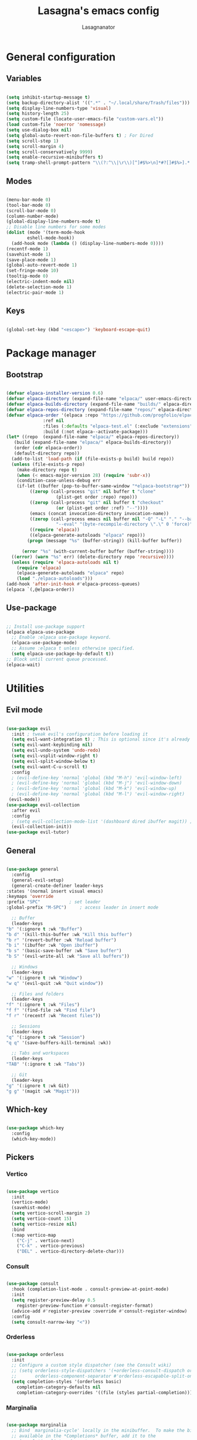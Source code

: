 #+TITLE: Lasagna's emacs config
#+AUTHOR: Lasagnanator

* General configuration

** Variables

#+begin_src emacs-lisp

  (setq inhibit-startup-message t)
  (setq backup-directory-alist '((".*" . "~/.local/share/Trash/files")))
  (setq display-line-numbers-type 'visual)
  (setq history-length 25)
  (setq custom-file (locate-user-emacs-file "custom-vars.el"))
  (load custom-file 'noerror 'nomessage)
  (setq use-dialog-box nil)
  (setq global-auto-revert-non-file-buffers t) ; For Dired
  (setq scroll-step 1)
  (setq scroll-margin 4)
  (setq scroll-conservatively 9999)
  (setq enable-recursive-minibuffers t)
  (setq tramp-shell-prompt-pattern "\\(?:^\\|\r\\)[^]#$%>\n]*#?[]#$%>].* *\\(^[\\[[0-9;]*[a-zA-Z] *\\)*") ; TODO: change section

#+end_src

** Modes

#+begin_src emacs-lisp

  (menu-bar-mode 0)
  (tool-bar-mode 0)
  (scroll-bar-mode 0)
  (column-number-mode)
  (global-display-line-numbers-mode t)
  ;; Disable line numbers for some modes
  (dolist (mode '(term-mode-hook
		  eshell-mode-hook))
    (add-hook mode (lambda () (display-line-numbers-mode 0))))
  (recentf-mode 1)
  (savehist-mode 1)
  (save-place-mode 1)
  (global-auto-revert-mode 1)
  (set-fringe-mode 10)
  (tooltip-mode 0)
  (electric-indent-mode nil)
  (delete-selection-mode 1)
  (electric-pair-mode 1)

#+end_src

** Keys

#+begin_src emacs-lisp

  (global-set-key (kbd "<escape>") 'keyboard-escape-quit)

#+end_src

* Package manager

** Bootstrap

#+begin_src emacs-lisp

  (defvar elpaca-installer-version 0.6)
  (defvar elpaca-directory (expand-file-name "elpaca/" user-emacs-directory))
  (defvar elpaca-builds-directory (expand-file-name "builds/" elpaca-directory))
  (defvar elpaca-repos-directory (expand-file-name "repos/" elpaca-directory))
  (defvar elpaca-order '(elpaca :repo "https://github.com/progfolio/elpaca.git"
				:ref nil
				:files (:defaults "elpaca-test.el" (:exclude "extensions"))
				:build (:not elpaca--activate-package)))
  (let* ((repo  (expand-file-name "elpaca/" elpaca-repos-directory))
	 (build (expand-file-name "elpaca/" elpaca-builds-directory))
	 (order (cdr elpaca-order))
	 (default-directory repo))
    (add-to-list 'load-path (if (file-exists-p build) build repo))
    (unless (file-exists-p repo)
      (make-directory repo t)
      (when (< emacs-major-version 28) (require 'subr-x))
      (condition-case-unless-debug err
	  (if-let ((buffer (pop-to-buffer-same-window "*elpaca-bootstrap*"))
		   ((zerop (call-process "git" nil buffer t "clone"
					 (plist-get order :repo) repo)))
		   ((zerop (call-process "git" nil buffer t "checkout"
					 (or (plist-get order :ref) "--"))))
		   (emacs (concat invocation-directory invocation-name))
		   ((zerop (call-process emacs nil buffer nil "-Q" "-L" "." "--batch"
					 "--eval" "(byte-recompile-directory \".\" 0 'force)")))
		   ((require 'elpaca))
		   ((elpaca-generate-autoloads "elpaca" repo)))
	      (progn (message "%s" (buffer-string)) (kill-buffer buffer))

	    (error "%s" (with-current-buffer buffer (buffer-string))))
	((error) (warn "%s" err) (delete-directory repo 'recursive))))
    (unless (require 'elpaca-autoloads nil t)
      (require 'elpaca)
      (elpaca-generate-autoloads "elpaca" repo)
      (load "./elpaca-autoloads")))
  (add-hook 'after-init-hook #'elpaca-process-queues)
  (elpaca `(,@elpaca-order))

#+end_src

** Use-package

#+begin_src emacs-lisp

  ;; Install use-package support
  (elpaca elpaca-use-package
    ;; Enable :elpaca use-package keyword.
    (elpaca-use-package-mode)
    ;; Assume :elpaca t unless otherwise specified.
    (setq elpaca-use-package-by-default t))
  ;; Block until current queue processed.
  (elpaca-wait)

#+end_src

* Utilities

** Evil mode

#+begin_src emacs-lisp

  (use-package evil
    :init ; tweak evil's configuration before loading it
    (setq evil-want-integration t) ; This is optional since it's already set to t by default.
    (setq evil-want-keybinding nil)
    (setq evil-undo-system 'undo-redo)
    (setq evil-vsplit-window-right t)
    (setq evil-split-window-below t)
    (setq evil-want-C-u-scroll t)
    :config
    ; (evil-define-key 'normal 'global (kbd "M-h") 'evil-window-left)
    ; (evil-define-key 'normal 'global (kbd "M-j") 'evil-window-down)
    ; (evil-define-key 'normal 'global (kbd "M-k") 'evil-window-up)
    ; (evil-define-key 'normal 'global (kbd "M-l") 'evil-window-right)
   (evil-mode))
  (use-package evil-collection
    :after evil
    :config
    ; (setq evil-collection-mode-list '(dashboard dired ibuffer magit)) ; if I want to set evil binds for only some modes
    (evil-collection-init))
  (use-package evil-tutor)

#+end_src

** General

#+begin_src emacs-lisp

    (use-package general
      :config
      (general-evil-setup)
      (general-create-definer leader-keys
	:states '(normal insert visual emacs)
	:keymaps 'override
	:prefix "SPC"			; set leader
	:global-prefix "M-SPC")		; access leader in insert mode

      ;; Buffer
      (leader-keys
	"b" '(:ignore t :wk "Buffer")
	"b d" '(kill-this-buffer :wk "Kill this buffer")
	"b r" '(revert-buffer :wk "Reload buffer")
	"b i" '(ibuffer :wk "Open ibuffer")
	"b s" '(basic-save-buffer :wk "Save buffer")
	"b S" '(evil-write-all :wk "Save all buffers"))

      ;; Windows
      (leader-keys
	"w" '(:ignore t :wk "Window")
	"w q" '(evil-quit :wk "Quit window"))

      ;; Files and folders
      (leader-keys
	"f" '(:ignore t :wk "Files")
	"f f" '(find-file :wk "Find file")
	"f r" '(recentf :wk "Recent files"))

      ;; Sessions
      (leader-keys
	"q" '(:ignore t :wk "Session")
	"q q" '(save-buffers-kill-terminal :wk))

      ;; Tabs and workspaces
      (leader-keys
	"TAB" '(:ignore t :wk "Tabs"))

      ;; Git
      (leader-keys
	"g" '(:ignore t :wk Git)
	"g g" '(magit :wk "Magit")))

#+end_src

** Which-key

#+begin_src emacs-lisp

  (use-package which-key
    :config
    (which-key-mode))

#+end_src

** Pickers

*** Vertico

#+begin_src emacs-lisp

  (use-package vertico
    :init
    (vertico-mode)
    (savehist-mode)
    (setq vertico-scroll-margin 2)
    (setq vertico-count 15)
    (setq vertico-resize nil)
    :bind
    (:map vertico-map
	  ("C-j" . vertico-next)
	  ("C-k" . vertico-previous)
	  ("DEL" . vertico-directory-delete-char)))

#+end_src

*** Consult

#+begin_src emacs-lisp

  (use-package consult
    :hook (completion-list-mode . consult-preview-at-point-mode)
    :init
    (setq register-preview-delay 0.5
	  register-preview-function #'consult-register-format)
    (advice-add #'register-preview :override #'consult-register-window)
    :config
    (setq consult-narrow-key "<"))

#+end_src

*** Orderless

#+begin_src emacs-lisp

  (use-package orderless
    :init
    ;; Configure a custom style dispatcher (see the Consult wiki)
    ;; (setq orderless-style-dispatchers '(+orderless-consult-dispatch orderless-affix-dispatch)
    ;;       orderless-component-separator #'orderless-escapable-split-on-space)
    (setq completion-styles '(orderless basic)
	  completion-category-defaults nil
	  completion-category-overrides '((file (styles partial-completion)))))

#+end_src

*** Marginalia

#+begin_src emacs-lisp

  (use-package marginalia
    ;; Bind `marginalia-cycle' locally in the minibuffer.  To make the binding
    ;; available in the *Completions* buffer, add it to the
    ;; `completion-list-mode-map'.
    :bind (:map minibuffer-local-map
	   ("M-A" . marginalia-cycle))
    :init
    (marginalia-mode))

#+end_src

** Ivy completion

*** Ivy

#+begin_src emacs-lisp

  ; (use-package ivy  
  ;   :config
  ;   (ivy-mode))

#+end_src

*** Ivy-rich

#+begin_src emacs-lisp

  ; (use-package ivy-rich
  ;   :init
  ;   (ivy-rich-mode 1)
  ;   :config
  ;   (setcdr (assq t ivy-format-functions-alist) #'ivy-format-function-line))

#+end_src

*** Swiper

#+begin_src emacs-lisp

  ; (use-package swiper
  ;   :after ivy)

#+end_src

*** Counsel

#+begin_src emacs-lisp

  ; (use-package counsel
  ;   :after (ivy swiper)
  ;   :config
  ;   (counsel-mode))

#+end_src

** Helpful

#+begin_src emacs-lisp

  (use-package helpful
    :config
    (global-set-key (kbd "C-h f") #'helpful-callable)
    (global-set-key (kbd "C-h v") #'helpful-variable)
    (global-set-key (kbd "C-h k") #'helpful-key)
    (global-set-key (kbd "C-h x") #'helpful-command)
    (global-set-key (kbd "C-c C-d") #'helpful-at-point)
    (global-set-key (kbd "C-h F") #'helpful-function))

#+end_src

** Treemacs

#+begin_src emacs-lisp

(use-package treemacs
  :ensure t
  :defer t
  :init
  (with-eval-after-load 'winum
    (define-key winum-keymap (kbd "M-0") #'treemacs-select-window))
  :config
  (treemacs-follow-mode t)
  (treemacs-filewatch-mode t)
  (treemacs-fringe-indicator-mode 'always)
  (when treemacs-python-executable
    (treemacs-git-commit-diff-mode t))
  (pcase (cons (not (null (executable-find "git")))
               (not (null treemacs-python-executable)))
    (`(t . t)
     (treemacs-git-mode 'deferred))
    (`(t . _)
     (treemacs-git-mode 'simple)))

  (treemacs-hide-gitignored-files-mode nil))

#+end_src

*** Additional packages

#+begin_src emacs-lisp

  (use-package treemacs-evil
    :after (treemacs evil)
    :ensure t)

  (use-package treemacs-projectile
    :after (treemacs projectile)
    :ensure t)

  (use-package treemacs-icons-dired
    :hook (dired-mode . treemacs-icons-dired-enable-once)
    :ensure t)

  (use-package treemacs-magit
    :after (treemacs magit)
    :ensure t)

#+end_src

** Evil-surround

#+begin_src emacs-lisp

  (use-package evil-surround
    :config
    (global-evil-surround-mode 1))

#+end_src

** Commentary

#+begin_src emacs-lisp

  (use-package evil-commentary
    :config
    (evil-commentary-mode))

#+end_src

** Sudo-edit

#+begin_src emacs-lisp

  (use-package sudo-edit)

#+end_src

* Interface

** Themes

*** Doom themes megapack

#+begin_src emacs-lisp

  (use-package doom-themes
    :ensure t
    :config
    (setq doom-themes-enable-bold t    ; if nil, bold is universally disabled
	  doom-themes-enable-italic t) ; if nil, italics is universally disabled
    (load-theme 'doom-dracula t)

    (doom-themes-visual-bell-config)
    (setq doom-themes-treemacs-theme "doom-colors")
    (doom-themes-treemacs-config)
    (doom-themes-org-config))

#+end_src

*** Catppuccin

#+begin_src emacs-lisp

  (use-package catppuccin-theme
    :init (setq catppuccin-flavour 'mocha)
    ; :config
    ; (load-theme 'catppuccin t)
    )

#+end_src

*** Dracula

#+begin_src emacs-lisp

  (use-package dracula-theme)
    ;:config
    ;(load-theme 'dracula t))

#+end_src

** Fonts

#+begin_src emacs-lisp

  (add-to-list 'default-frame-alist
	       '(font . "JetBrains Mono-11"))

#+end_src

** Doom modeline

#+begin_src emacs-lisp

  (use-package doom-modeline
    :ensure t
    :init (doom-modeline-mode 1)
    :custom ((doom-modeline-height 15)))

#+end_src

** Icons

#+begin_src emacs-lisp

  (use-package all-the-icons
    :if (display-graphic-p))

#+end_src

** Dired customizations

#+begin_src emacs-lisp

  (use-package diredfl
    :config
    (diredfl-global-mode))

  (use-package all-the-icons-dired)

#+end_src

** Highlight motions

#+begin_src emacs-lisp

  (use-package evil-goggles
    :init
    (setq evil-goggles-pulse t
	  evil-goggles-enable-yank t
	  evil-goggles-enable-undo t
	  evil-goggles-enable-redo t
	  evil-goggles-enable-delete nil)
    :config
    (evil-goggles-mode))

#+end_src

* Git

** Magit

#+begin_src emacs-lisp

  (use-package magit
    :commands (magit-status magit-get-current-branch)
    :custom
    (magit-display-buffer-function #'magit-display-buffer-same-window-except-diff-v1))

#+end_src

** Forge

#+begin_src emacs-lisp

  (use-package forge)

#+end_src

** Projectile

#+begin_src emacs-lisp

  (use-package projectile
    :diminish projectile-mode
    :config (projectile-mode)
    :bind-keymap
    ("C-c p" . projectile-command-map)
    :init
    (when (file-directory-p "~/Projects/Code")
      (setq projectile-project-search-path '("~/Projects/Code")))
    (setq projectile-switch-project-action #'projectile-dired))

#+end_src

*** Counsel-projectile

#+begin_src emacs-lisp

  (use-package counsel-projectile
    :after (counsel projectile)
    :config
    (counsel-projectile-mode))

#+end_src

* IDE

** Highlighting

*** Tree-sitter

#+begin_src emacs-lisp

  (setq treesit-font-lock-level 4)
  (setq treesit-language-source-alist
    '((python "https://github.com/tree-sitter/tree-sitter-python")
      (lua "https://github.com/Azganoth/tree-sitter-lua")))

#+end_src

*** Treesit-auto

#+begin_src emacs-lisp

  (use-package treesit-auto
    :config
    (global-treesit-auto-mode))

#+end_src

** To-do highlighting

#+begin_src emacs-lisp

  (use-package hl-todo
    :config
    (global-hl-todo-mode))

#+end_src

*** Extra packages

#+begin_src emacs-lisp

  (use-package flycheck-hl-todo
    :after flycheck
    :config
    (flycheck-hl-todo-setup))

  (use-package magit-todos
    :after magit
    :config
    (magit-todos-mode))

  (use-package consult-todo
    :after consult)

#+end_src

** LSP

#+begin_src emacs-lisp

  (use-package lsp-mode
    :hook ((lsp-mode . lsp-enable-which-key-integration))
    :commands lsp)

#+end_src

*** Optional packages

#+begin_src emacs-lisp

  (use-package lsp-ui 
    :commands lsp-ui-mode)
  ; (use-package lsp-ivy
  ;   :commands lsp-ivy-workspace-symbol)
  ; (use-package lsp-treemacs
  ;   :commands lsp-treemacs-errors-list)

#+end_src

** Completion

#+begin_src emacs-lisp

  (use-package company
    :custom
    (company-minimum-prefix-length 2)
    (global-company-mode t))

  (use-package company-box
    :after company
    :hook (company-mode . company-box-mode))

#+end_src

** Snippets

#+begin_src emacs-lisp

  (use-package yasnippet)

#+end_src

** Linting

#+begin_src emacs-lisp

  (use-package flycheck
    :config
    (global-flycheck-mode)
    (setq-default flycheck-disabled-checkers '(emacs-lisp-checkdoc)))

#+end_src

** Languages

*** Rich HTML

#+begin_src emacs-lisp

  (use-package web-mode)

#+end_src

*** Lua

#+begin_src emacs-lisp

  (use-package lua-mode
    :config (lsp))

#+end_src

*** Python

#+begin_src emacs-lisp

  (use-package lsp-pyright
    :ensure t
    :hook (python-ts-mode . (lambda ()
			     (require 'lsp-pyright)
			     (lsp))))  ; or lsp-deferred

#+end_src

*** Javascript

#+begin_src emacs-lisp

  (use-package rjsx-mode
    :hook (js-ts-mode))

#+end_src

*** Fish

#+begin_src emacs-lisp

  (use-package fish-mode)

#+end_src

*** Yuck

#+begin_src emacs-lisp

  (use-package yuck-mode)

#+end_src

*** Emacs Lisp

**** Lispyville

#+begin_src emacs-lisp

  (use-package lispyville
    :hook (emacs-lisp-mode lisp-mode)
    :config
    (lispyville-set-key-theme
     '(operators
       c-w
       prettify
       commentary
       slurp/barf-cp
       additional
       additional-motions
       additional-insert
       atom-motions
       text-objects)))

#+end_src

* ORG Mode

** Settings

#+begin_src emacs-lisp

  (setq org-hide-emphasis-markers t)
  (add-hook 'org-mode-hook (lambda ()
			     (setq-local electric-pair-mode nil)))

#+end_src

** Org-tempo

#+begin_src emacs-lisp

  (require 'org-tempo)

#+end_src

* TODO List

** TODO IDE

- [X] Add basic LSP functionality
- [ ] Add Treesitter
- [X] Check why the Python LSP is giving fewer results than Neovim
      It was the fault of the font lock level.

** TODO Keybinds

*** TODO Evil

- [X] /Ctrl-U/ normal Vim behaviour

*** TODO Vertico

- [X] /Ctrl-j/ go down
- [X] /Ctrl-k/ go up
- [ ] /Ctrl-h/ delete path until slash
- [ ] /Ctrl-l/ select

*** TODO Git

- [X] /SPC g g/ open Magit  
  
** TODO Org mode

*** TODO modes to check

- [ ] Org-roam
- [ ] Org-agenda (built-in)
- [ ] Org-schedule (built-in)

** TODO Doom

- [ ] Interactive terminal
- [ ] Workspaces?

** TODO Additions

- [X] Flash of yanked region
- [ ] Center after every screen and half-screen movement
- [ ] Center after every search jump

** TODO Fixes

- [X] Scrolling
- [ ] Replace global tsserver and typescript when ts-ls is fixed
- [ ] Tab should work like everywhere else

** TODO Packages

- [ ] [[https://github.com/dgutov/diff-hl][diff-hl]]
- [ ] [[https://github.com/emacsmirror/diminish][diminish]]
- [ ] [[https://github.com/kuanyui/tldr.el][tldr]]

** TODO Move stuff from the config directory to a fixed one  

- [ ] Temporary files
- [ ] Autosave files
- [ ] All package files
